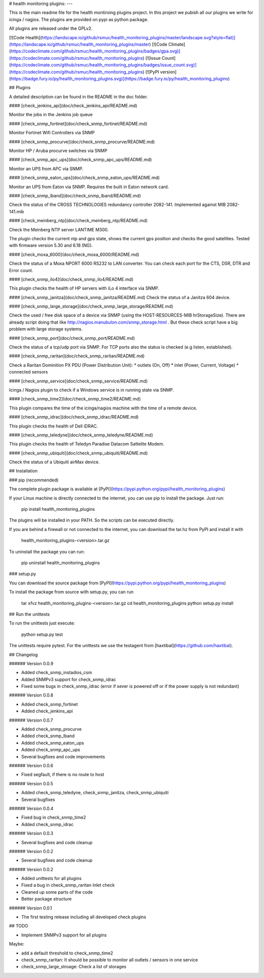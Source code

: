 # health monitoring plugins:
---

This is the main readme file for the health montiroing plugins project. In this project we pubish all our plugins we write for icinga / nagios.
The plugins are provided on pypi as python package.

All plugins are released under the GPLv2.

[![Code Health](https://landscape.io/github/rsmuc/health_monitoring_plugins/master/landscape.svg?style=flat)](https://landscape.io/github/rsmuc/health_monitoring_plugins/master)
[![Code Climate](https://codeclimate.com/github/rsmuc/health_monitoring_plugins/badges/gpa.svg)](https://codeclimate.com/github/rsmuc/health_monitoring_plugins)
[![Issue Count](https://codeclimate.com/github/rsmuc/health_monitoring_plugins/badges/issue_count.svg)](https://codeclimate.com/github/rsmuc/health_monitoring_plugins)
[![PyPI version](https://badge.fury.io/py/health_monitoring_plugins.svg)](https://badge.fury.io/py/health_monitoring_plugins)

## Plugins

A detailed description can be found in the README in the doc folder.

#### [check_jenkins_api](doc/check_jenkins_api/README.md)

Monitor the jobs in the Jenkins job queue

#### [check_snmp_fortinet](doc/check_snmp_fortinet/README.md)

Monitor Fortinet Wifi Controllers via SNMP

#### [check_snmp_procurve](doc/check_snmp_procurve/README.md)

Monitor HP / Aruba procurve switches via SNMP

#### [check_snmp_apc_ups](doc/check_snmp_apc_ups/README.md)

Monitor an UPS from APC via SNMP.

#### [check_snmp_eaton_ups](doc/check_snmp_eaton_ups/README.md)

Monitor an UPS from Eaton via SNMP. Requires the built in Eaton network card.

#### [check_snmp_lband](doc/check_snmp_lband/README.md)

Check the status of the CROSS TECHNOLOGIES redundancy controller 2082-141.
Implemented against MIB 2082-141.mib

#### [check_meinberg_ntp](doc/check_meinberg_ntp/README.md)

Check the Meinberg NTP server LANTIME M300.

The plugin checks the current ntp and gps state, shows the current gps position and checks the good satellites.
Tested with firmware version 5.30 and 6.18 (NG).

#### [check_moxa_6000](doc/check_moxa_6000/README.md)

Check the status of a Moxa NPORT 6000 RS232 to LAN converter.  
You can check each port for the CTS, DSR, DTR and Error count.


#### [check_snmp_ilo4](doc/check_snmp_ilo4/README.md)

This plugin checks the health of HP servers with iLo 4 interface via SNMP.


#### [check_snmp_janitza](doc/check_snmp_janitza/README.md)
Check the status of a Janitza 604 device.



#### [check_snmp_large_storage](doc/check_snmp_large_storage/README.md)

Check the used / free disk space of a device via SNMP (using the HOST-RESOURCES-MIB hrStorageSize).
There are already script doing that like http://nagios.manubulon.com/snmp_storage.html . But these check script have a big problem with large storage systems. 

#### [check_snmp_port](doc/check_snmp_port/README.md)

Check the status of a tcp/udp port via SNMP. For TCP ports also the status is checked (e.g listen, established).


#### [check_snmp_raritan](doc/check_snmp_raritan/README.md)

Check a Raritan Dominition PX PDU (Power Distribution Unit):
* outlets (On, Off)
* inlet (Power, Current, Voltage)
* connected sensors

#### [check_snmp_service](doc/check_snmp_service/README.md)

Icinga / Nagios plugin to check if a Windows service is in running state via SNMP.


#### [check_snmp_time2](doc/check_snmp_time2/README.md)

This plugin compares the time of the icinga/nagios machine with the time of a remote device.

#### [check_snmp_idrac](doc/check_snmp_idrac/README.md)

This plugin checks the health of Dell iDRAC.


#### [check_snmp_teledyne](doc/check_snmp_teledyne/README.md)

This plugin checks the health of Teledyn Paradise Datacom Sattelite Modem.


#### [check_snmp_ubiquiti](doc/check_snmp_ubiquiti/README.md)

Check the status of a Ubiquiti airMax device.

## Installation

###  pip (recommended)

The complete plugin package is available at [PyPI](https://pypi.python.org/pypi/health_monitoring_plugins)

If your Linux machine is directly connected to the internet, you can use pip to install the package.
Just run:

    pip install health_monitoring_plugins

The plugins will be installed in your PATH. So the scripts can be executed directly.

If you are behind a firewall or not connected to the internet, you can download the tar.hz from PyPI and install it with

    health_monitoring_plugins-<version>.tar.gz

To uninstall the package you can run:

    pip uninstall health_monitoring_plugins

### setup.py

You can download the source package from [PyPI](https://pypi.python.org/pypi/health_monitoring_plugins)

To install the package from source with setup.py, you can run

    tar xfvz health_monitoring_plugins-<version>.tar.gz
    cd health_monitoring_plugins
    python setup.py install

## Run the unittests

To run the unittests just execute:

    python setup.py test

The unittests require pytest. For the unittests we use the testagent from [haxtibal](https://github.com/haxtibal).

## Changelog

###### Version 0.0.9


* Added check_snmp_instadios_csm
* Added SNMPv3 support for check_snmp_idrac
* Fixed some bugs in check_snmp_idrac (error if sever is powered off or if the power supply is not redundant)

###### Version 0.0.8

* Added check_snmp_fortinet
* Added check_jenkins_api

###### Version 0.0.7

* Added check_snmp_procurve
* Added check_snmp_lband
* Added check_snmp_eaton_ups
* Added check_snmp_apc_ups
* Several bugfixes and code improvements


###### Version 0.0.6

* Fixed segfault, if there is no route to host

###### Version 0.0.5

* Added check_snmp_teledyne, check_snmp_janitza, check_snmp_ubiquiti

* Several bugfixes

###### Version 0.0.4

* Fixed bug in check_snmp_time2

* Added check_snmp_idrac

###### Version 0.0.3

* Several bugfixes and code cleanup

###### Version 0.0.2

* Several bugfixes and code cleanup

###### Version 0.0.2

* Added unittests for all plugins
* Fixed a bug in check_snmp_raritan Inlet check
* Cleaned up some parts of the code
* Better package structure

###### Version 0.0.1

* The first testing release including all developed check plugins

## TODO

* Implement SNMPv3 support for all plugins

Maybe:

* add a default threshold to check_snmp_time2
* check_snmp_raritan: It should be possible to monitor all outlets / sensors in one service
* check_snmp_large_stroage: Check a list of storages


